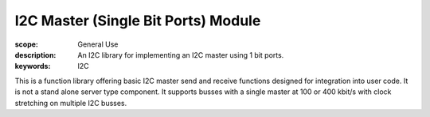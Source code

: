 I2C Master (Single Bit Ports) Module
====================================

:scope: General Use
:description: An I2C library for implementing an I2C master using 1 bit ports.
:keywords: I2C

This is a function library offering basic I2C master send and receive functions designed for integration into user code. It is not a stand alone server type component. It supports busses with a single master at 100 or 400 kbit/s with clock stretching on multiple I2C busses.
